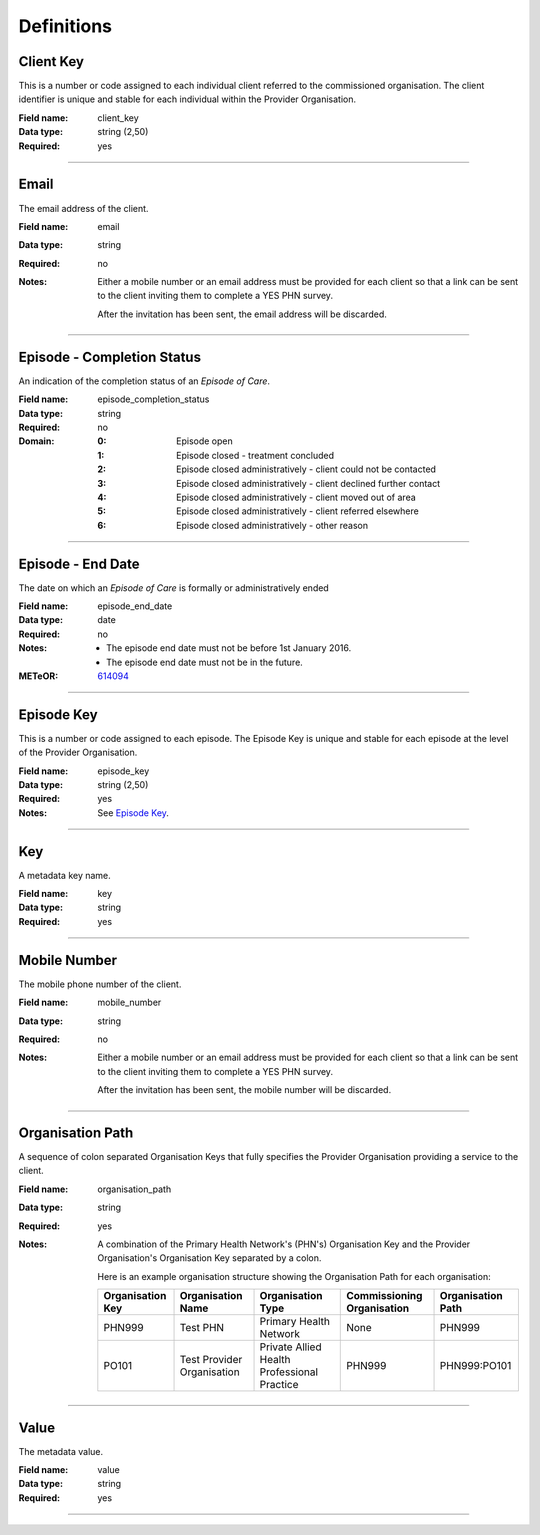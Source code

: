 Definitions
-----------

.. _dfn-client_key:

Client Key
^^^^^^^^^^

This is a number or code assigned to each individual client referred to the commissioned organisation. The client identifier is unique and stable for each individual within the Provider Organisation.

:Field name: client_key

:Data type: string (2,50)

:Required: yes

----------

.. _dfn-email:

Email
^^^^^

The email address of the client.

:Field name: email

:Data type: string

:Required: no
:Notes:
  Either a mobile number or an email address must be provided for each client so
  that a link can be sent to the client inviting them to complete a YES PHN survey.
  
  After the invitation has been sent, the email address will be discarded.
  

----------

.. _dfn-episode_completion_status:

Episode - Completion Status
^^^^^^^^^^^^^^^^^^^^^^^^^^^

An indication of the completion status of an *Episode of Care*.

:Field name: episode_completion_status

:Data type: string

:Required: no

:Domain:
  :0: Episode open
  :1: Episode closed - treatment concluded
  :2: Episode closed administratively - client could not be contacted
  :3: Episode closed administratively - client declined further contact
  :4: Episode closed administratively - client moved out of area
  :5: Episode closed administratively - client referred elsewhere
  :6: Episode closed administratively - other reason

----------

.. _dfn-episode_end_date:

Episode - End Date
^^^^^^^^^^^^^^^^^^

The date on which an *Episode of Care* is formally or administratively ended

:Field name: episode_end_date

:Data type: date

:Required: no
:Notes:
  - The episode end date must not be before 1st January 2016.
  
  - The episode end date must not be in the future.
  

:METeOR: `614094 <http://meteor.aihw.gov.au/content/index.phtml/itemId/614094>`__

----------

.. _dfn-episode_key:

Episode Key
^^^^^^^^^^^

This is a number or code assigned to each episode. The Episode Key is unique and stable for each episode at the level of the Provider Organisation.

:Field name: episode_key

:Data type: string (2,50)

:Required: yes
:Notes:
  See `Episode Key <https://docs.pmhc-mds.com/projects/data-specification/en/v2/data-model-and-specifications.html#episode-key>`_.
  

----------

.. _dfn-key:

Key
^^^

A metadata key name.

:Field name: key

:Data type: string

:Required: yes

----------

.. _dfn-mobile_number:

Mobile Number
^^^^^^^^^^^^^

The mobile phone number of the client.

:Field name: mobile_number

:Data type: string

:Required: no
:Notes:
  Either a mobile number or an email address must be provided for each client so
  that a link can be sent to the client inviting them to complete a YES PHN survey.
  
  After the invitation has been sent, the mobile number will be discarded.
  

----------

.. _dfn-organisation_path:

Organisation Path
^^^^^^^^^^^^^^^^^

A sequence of colon separated Organisation Keys that fully specifies the Provider Organisation providing a service to the client.

:Field name: organisation_path

:Data type: string

:Required: yes
:Notes:
  A combination of the Primary Health Network's (PHN's) Organisation Key and the
  Provider Organisation's Organisation Key separated by a colon.
  
  Here is an example organisation structure showing the Organisation Path for each organisation:
  
  +------------------+-------------------------------+---------------------------------------------+----------------------------+-------------------+
  | Organisation Key | Organisation Name             | Organisation Type                           | Commissioning Organisation | Organisation Path |
  +==================+===============================+=============================================+============================+===================+
  | PHN999           | Test PHN                      | Primary Health Network                      | None                       | PHN999            |
  +------------------+-------------------------------+---------------------------------------------+----------------------------+-------------------+
  | PO101            | Test Provider Organisation    | Private Allied Health Professional Practice | PHN999                     | PHN999:PO101      |
  +------------------+-------------------------------+---------------------------------------------+----------------------------+-------------------+
  

----------

.. _dfn-value:

Value
^^^^^

The metadata value.

:Field name: value

:Data type: string

:Required: yes

----------

